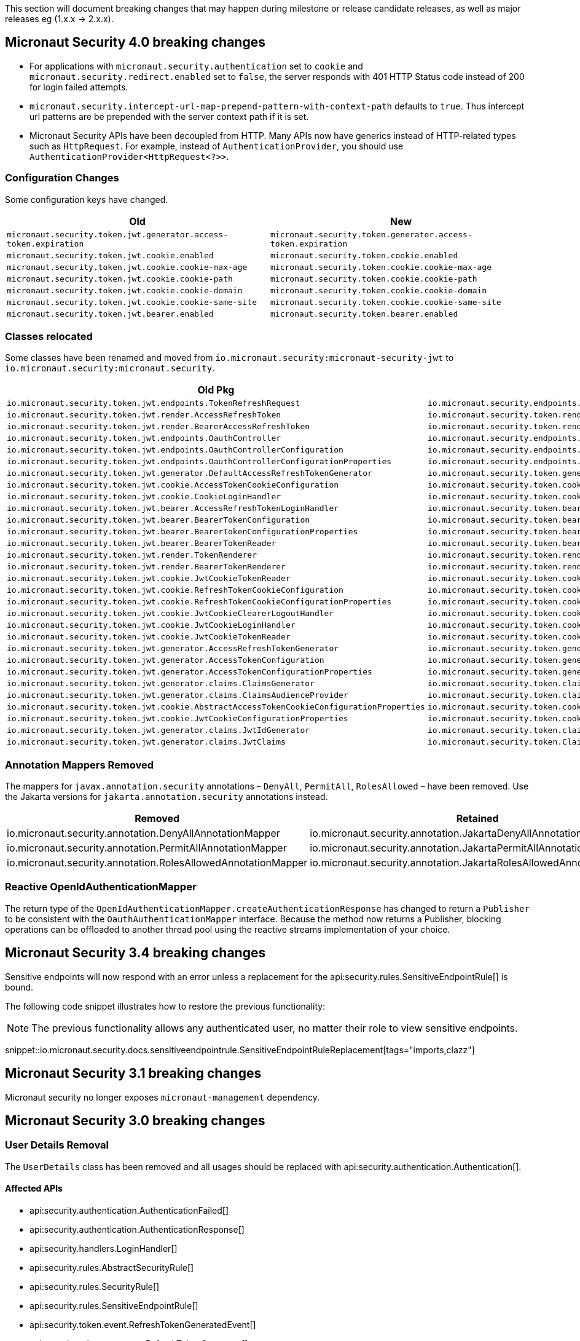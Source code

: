 
This section will document breaking changes that may happen during milestone or release candidate releases, as well as major releases eg (1.x.x -> 2.x.x).

== Micronaut Security 4.0 breaking changes

- For applications with `micronaut.security.authentication` set to `cookie` and `micronaut.security.redirect.enabled` set to `false`, the server responds with 401 HTTP Status code instead of 200 for login failed attempts.

- `micronaut.security.intercept-url-map-prepend-pattern-with-context-path` defaults to `true`. Thus intercept url patterns are be prepended with the server context path if it is set.

- Micronaut Security APIs have been decoupled from HTTP. Many APIs now have generics instead of HTTP-related types such as `HttpRequest`.
For example,  instead of `AuthenticationProvider`, you should use `AuthenticationProvider<HttpRequest<?>>`.

=== Configuration Changes

Some configuration keys have changed.

|===
| Old | New

| `micronaut.security.token.jwt.generator.access-token.expiration`
| `micronaut.security.token.generator.access-token.expiration`

| `micronaut.security.token.jwt.cookie.enabled`
| `micronaut.security.token.cookie.enabled`

| `micronaut.security.token.jwt.cookie.cookie-max-age`
| `micronaut.security.token.cookie.cookie-max-age`

| `micronaut.security.token.jwt.cookie.cookie-path`
| `micronaut.security.token.cookie.cookie-path`

| `micronaut.security.token.jwt.cookie.cookie-domain`
| `micronaut.security.token.cookie.cookie-domain`

| `micronaut.security.token.jwt.cookie.cookie-same-site`
| `micronaut.security.token.cookie.cookie-same-site`

| `micronaut.security.token.jwt.bearer.enabled`
| `micronaut.security.token.bearer.enabled`

|===


=== Classes relocated

Some classes have been renamed and moved from `io.micronaut.security:micronaut-security-jwt` to `io.micronaut.security:micronaut.security`.

|===
| Old Pkg | New Pkg

| `io.micronaut.security.token.jwt.endpoints.TokenRefreshRequest`
| `io.micronaut.security.endpoints.TokenRefreshRequest`

| `io.micronaut.security.token.jwt.render.AccessRefreshToken`
| `io.micronaut.security.token.render.AccessRefreshToken`

| `io.micronaut.security.token.jwt.render.BearerAccessRefreshToken`
| `io.micronaut.security.token.render.BearerAccessRefreshToken`

| `io.micronaut.security.token.jwt.endpoints.OauthController`
| `io.micronaut.security.endpoints.OauthController`

| `io.micronaut.security.token.jwt.endpoints.OauthControllerConfiguration`
| `io.micronaut.security.endpoints.OauthControllerConfiguration`

| `io.micronaut.security.token.jwt.endpoints.OauthControllerConfigurationProperties`
| `io.micronaut.security.endpoints.OauthControllerConfigurationProperties`

| `io.micronaut.security.token.jwt.generator.DefaultAccessRefreshTokenGenerator`
| `io.micronaut.security.token.generator.DefaultAccessRefreshTokenGenerator`

| `io.micronaut.security.token.jwt.cookie.AccessTokenCookieConfiguration`
| `io.micronaut.security.token.cookie.AccessTokenCookieConfiguration`

| `io.micronaut.security.token.jwt.cookie.CookieLoginHandler`
| `io.micronaut.security.token.cookie.CookieLoginHandler`

| `io.micronaut.security.token.jwt.bearer.AccessRefreshTokenLoginHandler`
| `io.micronaut.security.token.bearer.AccessRefreshTokenLoginHandler`

| `io.micronaut.security.token.jwt.bearer.BearerTokenConfiguration`
| `io.micronaut.security.token.bearer.BearerTokenConfiguration`

| `io.micronaut.security.token.jwt.bearer.BearerTokenConfigurationProperties`
| `io.micronaut.security.token.bearer.BearerTokenConfigurationProperties`

| `io.micronaut.security.token.jwt.bearer.BearerTokenReader`
| `io.micronaut.security.token.bearer.BearerTokenReader`

| `io.micronaut.security.token.jwt.render.TokenRenderer`
| `io.micronaut.security.token.render.TokenRenderer`

| `io.micronaut.security.token.jwt.render.BearerTokenRenderer`
| `io.micronaut.security.token.render.BearerTokenRenderer`

| `io.micronaut.security.token.jwt.cookie.JwtCookieTokenReader`
| `io.micronaut.security.token.cookie.CookieTokenReader`

| `io.micronaut.security.token.jwt.cookie.RefreshTokenCookieConfiguration`
| `io.micronaut.security.token.cookie.RefreshTokenCookieConfiguration`

| `io.micronaut.security.token.jwt.cookie.RefreshTokenCookieConfigurationProperties`
| `io.micronaut.security.token.cookie.RefreshTokenCookieConfigurationProperties`

| `io.micronaut.security.token.jwt.cookie.JwtCookieClearerLogoutHandler`
| `io.micronaut.security.token.cookie.TokenCookieClearerLogoutHandler`

| `io.micronaut.security.token.jwt.cookie.JwtCookieLoginHandler`
| `io.micronaut.security.token.cookie.TokenCookieLoginHandler`

| `io.micronaut.security.token.jwt.cookie.JwtCookieTokenReader`
| `io.micronaut.security.token.cookie.TokenCookieTokenReader`

| `io.micronaut.security.token.jwt.generator.AccessRefreshTokenGenerator`
| `io.micronaut.security.token.generator.AccessRefreshTokenGenerator`

| `io.micronaut.security.token.jwt.generator.AccessTokenConfiguration`
| `io.micronaut.security.token.generator.AccessTokenConfiguration`

| `io.micronaut.security.token.jwt.generator.AccessTokenConfigurationProperties`
| `io.micronaut.security.token.generator.AccessTokenConfigurationProperties`

| `io.micronaut.security.token.jwt.generator.claims.ClaimsGenerator`
| `io.micronaut.security.token.claims.ClaimsGenerator`

| `io.micronaut.security.token.jwt.generator.claims.ClaimsAudienceProvider`
| `io.micronaut.security.token.claims.ClaimsAudienceProvider`

| `io.micronaut.security.token.jwt.cookie.AbstractAccessTokenCookieConfigurationProperties`
| `io.micronaut.security.token.cookie.AbstractAccessTokenCookieConfigurationProperties`

| `io.micronaut.security.token.jwt.cookie.JwtCookieConfigurationProperties`
| `io.micronaut.security.token.cookie.TokenCookieConfigurationProperties`

| `io.micronaut.security.token.jwt.generator.claims.JwtIdGenerator`
| `io.micronaut.security.token.claims.JtiGenerator`

| `io.micronaut.security.token.jwt.generator.claims.JwtClaims`
| `io.micronaut.security.token.Claims`

|===



=== Annotation Mappers Removed

The mappers for `javax.annotation.security` annotations – `DenyAll`, `PermitAll`, `RolesAllowed` – have been removed. Use the Jakarta versions for `jakarta.annotation.security` annotations instead.

|===
|Removed |Retained

| io.micronaut.security.annotation.DenyAllAnnotationMapper
| io.micronaut.security.annotation.JakartaDenyAllAnnotationMapper

| io.micronaut.security.annotation.PermitAllAnnotationMapper
| io.micronaut.security.annotation.JakartaPermitAllAnnotationMapper

| io.micronaut.security.annotation.RolesAllowedAnnotationMapper
| io.micronaut.security.annotation.JakartaRolesAllowedAnnotationMapper

|===

=== Reactive OpenIdAuthenticationMapper

The return type of the `OpenIdAuthenticationMapper.createAuthenticationResponse` has changed to return a `Publisher` to be consistent with the `OauthAuthenticationMapper` interface. Because the method now returns a Publisher, blocking operations can be offloaded to another thread pool using the reactive streams implementation of your choice.

== Micronaut Security 3.4 breaking changes

Sensitive endpoints will now respond with an error unless a replacement for the api:security.rules.SensitiveEndpointRule[] is bound.

The following code snippet illustrates how to restore the previous functionality:

NOTE: The previous functionality allows any authenticated user, no matter their role to view sensitive endpoints.

snippet::io.micronaut.security.docs.sensitiveendpointrule.SensitiveEndpointRuleReplacement[tags="imports,clazz"]

== Micronaut Security 3.1 breaking changes

Micronaut security no longer exposes `micronaut-management` dependency.

== Micronaut Security 3.0 breaking changes

=== User Details Removal

The `UserDetails` class has been removed and all usages should be replaced with api:security.authentication.Authentication[].

==== Affected APIs

- api:security.authentication.AuthenticationFailed[]
- api:security.authentication.AuthenticationResponse[]
- api:security.handlers.LoginHandler[]
- api:security.rules.AbstractSecurityRule[]
- api:security.rules.SecurityRule[]
- api:security.rules.SensitiveEndpointRule[]
- api:security.token.event.RefreshTokenGeneratedEvent[]
- api:security.token.generator.RefreshTokenGenerator[]
- api:security.token.generator.TokenGenerator[]
- api:security.token.jwt.cookie.CookieLoginHandler[]
- api:security.token.jwt.generator.AccessRefreshTokenGenerator[]
- api:security.token.jwt.generator.claims.ClaimsGenerator[]
- api:security.token.jwt.render.TokenRenderer[]
- api:security.token.refresh.RefreshTokenPersistence[]

==== Classes Renamed

|===
|Old |New

| io.micronaut.security.oauth2.endpoint.token.response.OauthUserDetailsMapper
| io.micronaut.security.oauth2.endpoint.token.response.OauthAuthenticationMapper

| io.micronaut.security.oauth2.endpoint.token.response.OpenIdUserDetailsMapper
| io.micronaut.security.oauth2.endpoint.token.response.OpenIdAuthenticationMapper

| io.micronaut.security.oauth2.endpoint.token.response.DefaultOpenIdUserDetailsMapper
| io.micronaut.security.oauth2.endpoint.token.response.DefaultOpenIdAuthenticationMapper

|===

==== Other Changes

- The api:security.event.LoginSuccessfulEvent[] that gets emitted when a user logs in will now be created with an instance of api:security.authentication.Authentication[].
- The `AuthenticationUserDetailsAdapter` class has been deleted.

=== SecurityRule Changes

The api:security.rules.SecurityRule[] API has changed. The last argument to the method was a map that represented the user attributes. Instead that argument was replaced with a reference to the api:security.authentication.Authentication[]. This has the benefit of rules now having access to the username of the logged in user as well as access to the convenience method `getRoles()`.

In addition, the return type of the method has changed to return a `Publisher`. This was necessary because the security rules execute as part of the security filter which may be on a non blocking thread. Because the method now returns a `Publisher`, blocking operations can be offloaded to another thread pool using the reactive streams implementation of your choice.

Micronaut 2 API:

`SecurityRuleResult check(HttpRequest<?> request, @Nullable RouteMatch<?> routeMatch, @Nullable Map<String, Object> claims);`

Micronaut 3 API:

`Publisher<SecurityRuleResult> check(HttpRequest<?> request, @Nullable RouteMatch<?> routeMatch, @Nullable Authentication authentication);`

=== LDAP Package Change

All classes in the `io.micronaut.configuration.security.ldap` have been moved to the `io.micronaut.security.ldap` package.

=== SecurityFilter

The security filter no longer extends deprecated `OncePerRequestHttpServerFilter` because it has been deprecated in Micronaut 3.

=== Cookie Secure Configuration

The following properties' default value has been removed in Micronaut Security 3.0.0:

- `micronaut.security.oauth2.openid.nonce.cookie.cookie-secure`
- `micronaut.security.oauth2.state.cookie.cookie-secure`
- `micronaut.security.token.jwt.cookie.cookie-secure`
- `micronaut.security.token.refresh.cookie.cookie-secure``

NOTE: If the `cookie-secure` setting is not set, cookies will be secure if the request is determined to be HTTPS.

=== Deprecations Removal

Most if not all deprecated classes constructors, and methods have been removed.

=== Other Changes

- The constructor of api:security.token.jwt.validator.DefaultJwtAuthenticationFactory[] has changed
- The constructor of api:security.oauth2.endpoint.token.response.IdTokenLoginHandler[] has changed
- The constructor of api:security.session.SessionLoginHandler[] has changed
- The constructor of api:security.authentication.BasicAuthAuthenticationFetcher[] has changed
- The api:io.micronaut.security.token.RolesFinder[] method `findInClaims` has been deprecated and usages should be replaced with `resolveRoles(@Nullable Map<String, Object> attributes)`.
